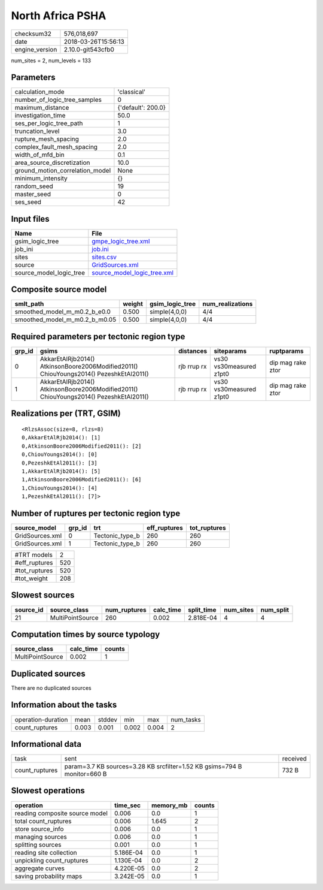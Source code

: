 North Africa PSHA
=================

============== ===================
checksum32     576,018,697        
date           2018-03-26T15:56:13
engine_version 2.10.0-git543cfb0  
============== ===================

num_sites = 2, num_levels = 133

Parameters
----------
=============================== ==================
calculation_mode                'classical'       
number_of_logic_tree_samples    0                 
maximum_distance                {'default': 200.0}
investigation_time              50.0              
ses_per_logic_tree_path         1                 
truncation_level                3.0               
rupture_mesh_spacing            2.0               
complex_fault_mesh_spacing      2.0               
width_of_mfd_bin                0.1               
area_source_discretization      10.0              
ground_motion_correlation_model None              
minimum_intensity               {}                
random_seed                     19                
master_seed                     0                 
ses_seed                        42                
=============================== ==================

Input files
-----------
======================= ============================================================
Name                    File                                                        
======================= ============================================================
gsim_logic_tree         `gmpe_logic_tree.xml <gmpe_logic_tree.xml>`_                
job_ini                 `job.ini <job.ini>`_                                        
sites                   `sites.csv <sites.csv>`_                                    
source                  `GridSources.xml <GridSources.xml>`_                        
source_model_logic_tree `source_model_logic_tree.xml <source_model_logic_tree.xml>`_
======================= ============================================================

Composite source model
----------------------
============================= ====== =============== ================
smlt_path                     weight gsim_logic_tree num_realizations
============================= ====== =============== ================
smoothed_model_m_m0.2_b_e0.0  0.500  simple(4,0,0)   4/4             
smoothed_model_m_m0.2_b_m0.05 0.500  simple(4,0,0)   4/4             
============================= ====== =============== ================

Required parameters per tectonic region type
--------------------------------------------
====== ====================================================================================== =========== ======================= =================
grp_id gsims                                                                                  distances   siteparams              ruptparams       
====== ====================================================================================== =========== ======================= =================
0      AkkarEtAlRjb2014() AtkinsonBoore2006Modified2011() ChiouYoungs2014() PezeshkEtAl2011() rjb rrup rx vs30 vs30measured z1pt0 dip mag rake ztor
1      AkkarEtAlRjb2014() AtkinsonBoore2006Modified2011() ChiouYoungs2014() PezeshkEtAl2011() rjb rrup rx vs30 vs30measured z1pt0 dip mag rake ztor
====== ====================================================================================== =========== ======================= =================

Realizations per (TRT, GSIM)
----------------------------

::

  <RlzsAssoc(size=8, rlzs=8)
  0,AkkarEtAlRjb2014(): [1]
  0,AtkinsonBoore2006Modified2011(): [2]
  0,ChiouYoungs2014(): [0]
  0,PezeshkEtAl2011(): [3]
  1,AkkarEtAlRjb2014(): [5]
  1,AtkinsonBoore2006Modified2011(): [6]
  1,ChiouYoungs2014(): [4]
  1,PezeshkEtAl2011(): [7]>

Number of ruptures per tectonic region type
-------------------------------------------
=============== ====== =============== ============ ============
source_model    grp_id trt             eff_ruptures tot_ruptures
=============== ====== =============== ============ ============
GridSources.xml 0      Tectonic_type_b 260          260         
GridSources.xml 1      Tectonic_type_b 260          260         
=============== ====== =============== ============ ============

============= ===
#TRT models   2  
#eff_ruptures 520
#tot_ruptures 520
#tot_weight   208
============= ===

Slowest sources
---------------
========= ================ ============ ========= ========== ========= =========
source_id source_class     num_ruptures calc_time split_time num_sites num_split
========= ================ ============ ========= ========== ========= =========
21        MultiPointSource 260          0.002     2.818E-04  4         4        
========= ================ ============ ========= ========== ========= =========

Computation times by source typology
------------------------------------
================ ========= ======
source_class     calc_time counts
================ ========= ======
MultiPointSource 0.002     1     
================ ========= ======

Duplicated sources
------------------
There are no duplicated sources

Information about the tasks
---------------------------
================== ===== ====== ===== ===== =========
operation-duration mean  stddev min   max   num_tasks
count_ruptures     0.003 0.001  0.002 0.004 2        
================== ===== ====== ===== ===== =========

Informational data
------------------
============== ======================================================================== ========
task           sent                                                                     received
count_ruptures param=3.7 KB sources=3.28 KB srcfilter=1.52 KB gsims=794 B monitor=660 B 732 B   
============== ======================================================================== ========

Slowest operations
------------------
============================== ========= ========= ======
operation                      time_sec  memory_mb counts
============================== ========= ========= ======
reading composite source model 0.006     0.0       1     
total count_ruptures           0.006     1.645     2     
store source_info              0.006     0.0       1     
managing sources               0.006     0.0       1     
splitting sources              0.001     0.0       1     
reading site collection        5.186E-04 0.0       1     
unpickling count_ruptures      1.130E-04 0.0       2     
aggregate curves               4.220E-05 0.0       2     
saving probability maps        3.242E-05 0.0       1     
============================== ========= ========= ======